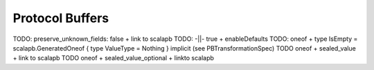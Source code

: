 Protocol Buffers
================

TODO: preserve_unknown_fields: false + link to scalapb
TODO: -||- true + enableDefaults
TODO: oneof + type IsEmpty = scalapb.GeneratedOneof { type ValueType = Nothing } implicit (see PBTransformationSpec)
TODO oneof + sealed_value + link to scalapb
TODO oneof + sealed_value_optional + linkto scalapb
